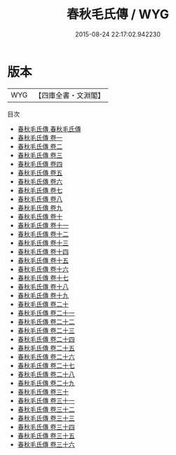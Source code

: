 #+TITLE: 春秋毛氏傳 / WYG
#+DATE: 2015-08-24 22:17:02.942230
* 版本
 |       WYG|【四庫全書・文淵閣】|
目次
 - [[file:KR1e0102_001.txt::001-1a][春秋毛氏傳 春秋毛氏傳]]
 - [[file:KR1e0102_001.txt::001-8a][春秋毛氏傳 卷一]]
 - [[file:KR1e0102_002.txt::002-1a][春秋毛氏傳 卷二]]
 - [[file:KR1e0102_003.txt::003-1a][春秋毛氏傳 卷三]]
 - [[file:KR1e0102_004.txt::004-1a][春秋毛氏傳 卷四]]
 - [[file:KR1e0102_005.txt::005-1a][春秋毛氏傳 卷五]]
 - [[file:KR1e0102_006.txt::006-1a][春秋毛氏傳 卷六]]
 - [[file:KR1e0102_007.txt::007-1a][春秋毛氏傳 卷七]]
 - [[file:KR1e0102_008.txt::008-1a][春秋毛氏傳 卷八]]
 - [[file:KR1e0102_009.txt::009-1a][春秋毛氏傳 卷九]]
 - [[file:KR1e0102_010.txt::010-1a][春秋毛氏傳 卷十]]
 - [[file:KR1e0102_011.txt::011-1a][春秋毛氏傳 卷十一]]
 - [[file:KR1e0102_012.txt::012-1a][春秋毛氏傳 卷十二]]
 - [[file:KR1e0102_013.txt::013-1a][春秋毛氏傳 卷十三]]
 - [[file:KR1e0102_014.txt::014-1a][春秋毛氏傳 卷十四]]
 - [[file:KR1e0102_015.txt::015-1a][春秋毛氏傳 卷十五]]
 - [[file:KR1e0102_016.txt::016-1a][春秋毛氏傳 卷十六]]
 - [[file:KR1e0102_017.txt::017-1a][春秋毛氏傳 卷十七]]
 - [[file:KR1e0102_018.txt::018-1a][春秋毛氏傳 卷十八]]
 - [[file:KR1e0102_019.txt::019-1a][春秋毛氏傳 卷十九]]
 - [[file:KR1e0102_020.txt::020-1a][春秋毛氏傳 卷二十]]
 - [[file:KR1e0102_021.txt::021-1a][春秋毛氏傳 卷二十一]]
 - [[file:KR1e0102_022.txt::022-1a][春秋毛氏傳 卷二十二]]
 - [[file:KR1e0102_023.txt::023-1a][春秋毛氏傳 卷二十三]]
 - [[file:KR1e0102_024.txt::024-1a][春秋毛氏傳 卷二十四]]
 - [[file:KR1e0102_025.txt::025-1a][春秋毛氏傳 卷二十五]]
 - [[file:KR1e0102_026.txt::026-1a][春秋毛氏傳 卷二十六]]
 - [[file:KR1e0102_027.txt::027-1a][春秋毛氏傳 卷二十七]]
 - [[file:KR1e0102_028.txt::028-1a][春秋毛氏傳 卷二十八]]
 - [[file:KR1e0102_029.txt::029-1a][春秋毛氏傳 卷二十九]]
 - [[file:KR1e0102_030.txt::030-1a][春秋毛氏傳 卷三十]]
 - [[file:KR1e0102_031.txt::031-1a][春秋毛氏傳 卷三十一]]
 - [[file:KR1e0102_032.txt::032-1a][春秋毛氏傳 卷三十二]]
 - [[file:KR1e0102_033.txt::033-1a][春秋毛氏傳 卷三十三]]
 - [[file:KR1e0102_034.txt::034-1a][春秋毛氏傳 卷三十四]]
 - [[file:KR1e0102_035.txt::035-1a][春秋毛氏傳 卷三十五]]
 - [[file:KR1e0102_036.txt::036-1a][春秋毛氏傳 卷三十六]]
